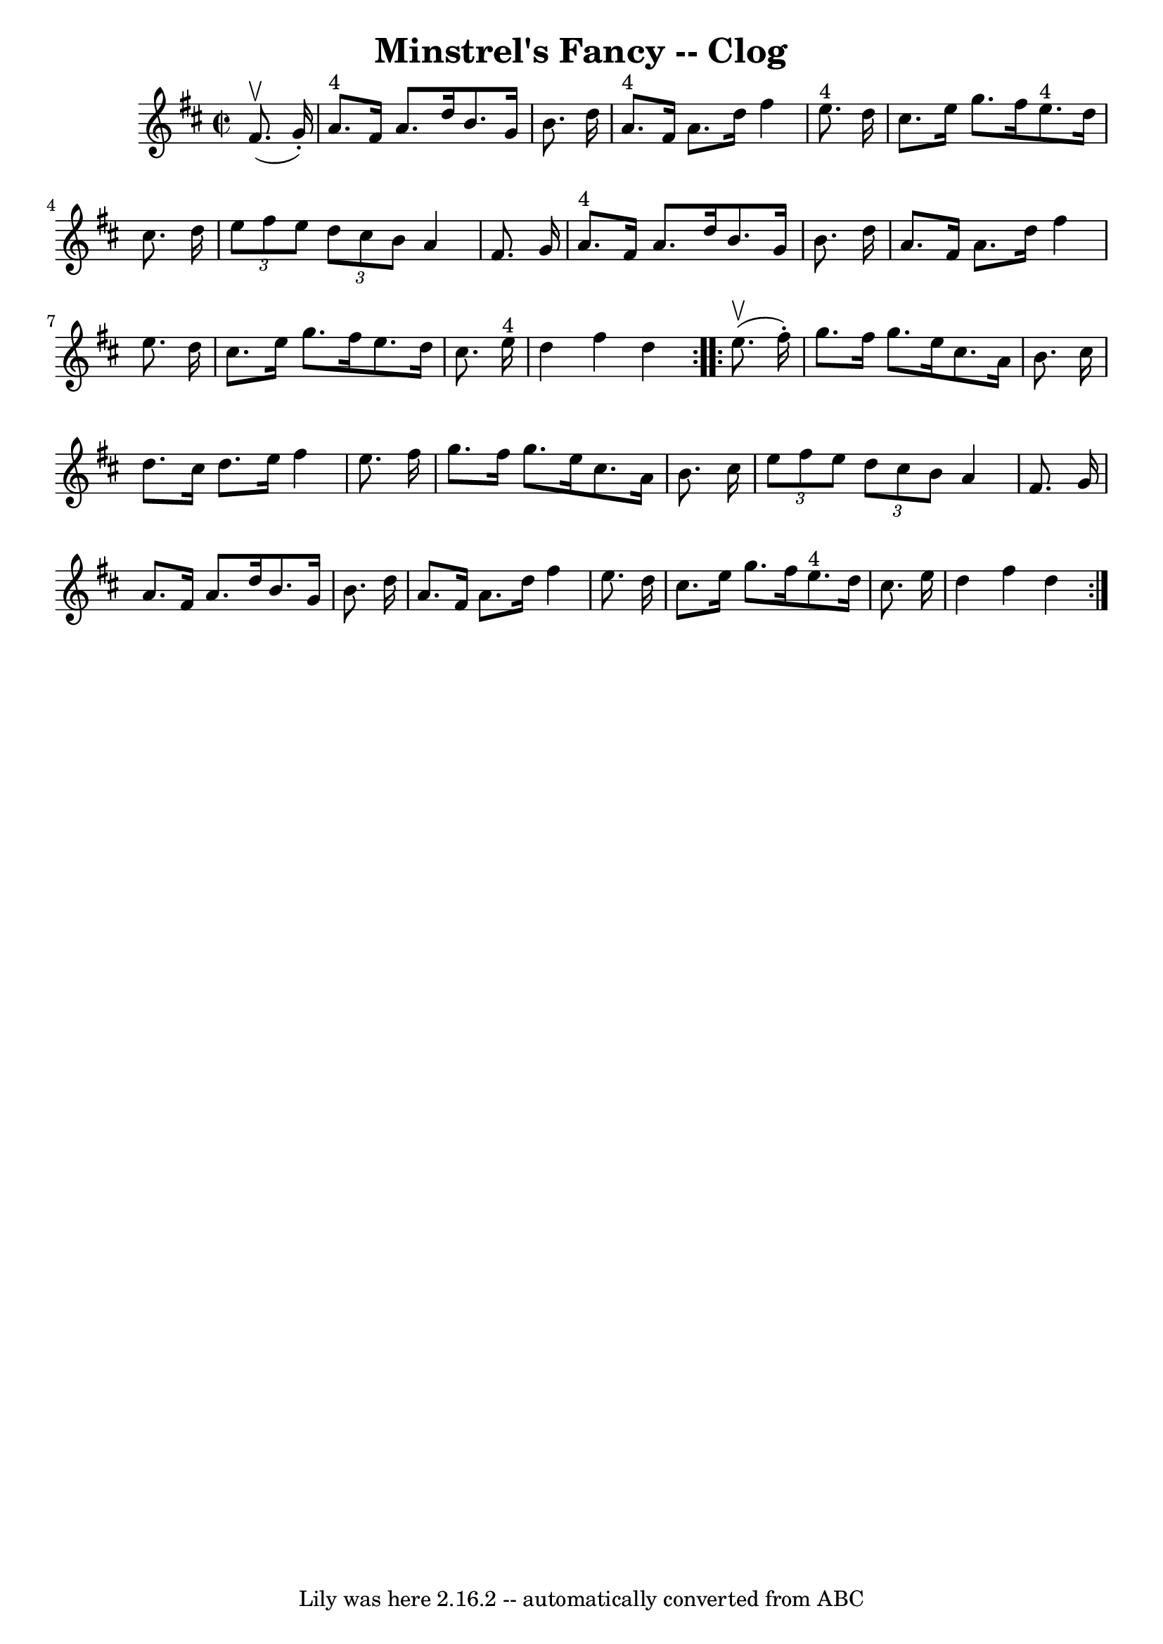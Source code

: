 \version "2.7.40"
\header {
	book = "Ryan's Mammoth Collection"
	crossRefNumber = "1"
	footnotes = "\\\\157 936"
	tagline = "Lily was here 2.16.2 -- automatically converted from ABC"
	title = "Minstrel's Fancy -- Clog"
}
voicedefault =  {
\set Score.defaultBarType = "empty"

\repeat volta 2 {
\override Staff.TimeSignature #'style = #'C
 \time 2/2 \key d \major   fis'8. ^\upbow(   g'16 -. -) \bar "|"       a'8. 
^"4"   fis'16    a'8.    d''16    b'8.    g'16    b'8.    d''16    \bar "|"     
a'8. ^"4"   fis'16    a'8.    d''16    fis''4    e''8. ^"4"   d''16    \bar "|" 
  cis''8.    e''16    g''8.    fis''16      e''8. ^"4"   d''16    cis''8.    
d''16    \bar "|"     \times 2/3 {   e''8    fis''8    e''8  } \times 2/3 {   
d''8    cis''8    b'8  }   a'4    fis'8.    g'16    \bar "|"       a'8. ^"4"   
fis'16    a'8.    d''16    b'8.    g'16    b'8.    d''16    \bar "|"   a'8.    
fis'16    a'8.    d''16    fis''4    e''8.    d''16    \bar "|"   cis''8.    
e''16    g''8.    fis''16    e''8.    d''16    cis''8.    e''16 ^"4"   \bar "|" 
  d''4    fis''4    d''4  }     \repeat volta 2 {   e''8. ^\upbow(   fis''16 -. 
-) \bar "|"     g''8.    fis''16    g''8.    e''16    cis''8.    a'16    b'8.   
 cis''16    \bar "|"   d''8.    cis''16    d''8.    e''16    fis''4    e''8.    
fis''16    \bar "|"   g''8.    fis''16    g''8.    e''16    cis''8.    a'16    
b'8.    cis''16    \bar "|"   \times 2/3 {   e''8    fis''8    e''8  } 
\times 2/3 {   d''8    cis''8    b'8  }   a'4    fis'8.    g'16    \bar "|"     
a'8.    fis'16    a'8.    d''16    b'8.    g'16    b'8.    d''16    \bar "|"   
a'8.    fis'16    a'8.    d''16    fis''4    e''8.    d''16    \bar "|"   
cis''8.    e''16    g''8.    fis''16      e''8. ^"4"   d''16    cis''8.    
e''16    \bar "|"   d''4    fis''4    d''4  }   
}

\score{
    <<

	\context Staff="default"
	{
	    \voicedefault 
	}

    >>
	\layout {
	}
	\midi {}
}
